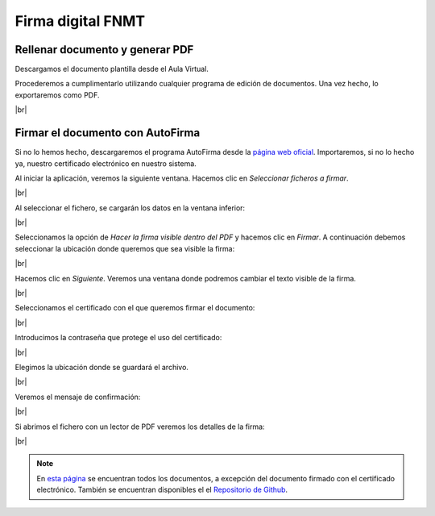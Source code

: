 ####################
Firma digital FNMT
####################

Rellenar documento y generar PDF
==================================

Descargamos el documento plantilla desde el Aula Virtual. 

Procederemos a cumplimentarlo utilizando cualquier programa de edición de documentos. Una vez hecho, lo exportaremos como PDF. 

.. image :: images/cript1.png
   :width: 500
   :align: center
   :alt: Imagen del documento en el programa Ofimático Microsft® Word®
|br|


Firmar el documento con AutoFirma
===================================

Si no lo hemos hecho, descargaremos el programa AutoFirma desde la `página web oficial <https://firmaelectronica.gob.es/Home/Descargas.html>`_. Importaremos, si no lo hecho ya, nuestro certificado electrónico en nuestro sistema. 

Al iniciar la aplicación, veremos la siguiente ventana. Hacemos clic en *Seleccionar ficheros a firmar*.

.. image :: images/cript2.png
   :width: 500
   :align: center
   :alt: Ventana principal de AutoFirma
|br|

Al seleccionar el fichero, se cargarán los datos en la ventana inferior:

.. image :: images/cript3.png
   :width: 500
   :align: center
   :alt: Fichero seleccionado. 
|br|


Seleccionamos la opción de *Hacer la firma visible dentro del PDF* y hacemos clic en *Firmar*. A continuación debemos seleccionar la ubicación donde queremos que sea visible la firma:


.. image :: images/cript4.png
   :width: 500
   :align: center
   :alt: Seleccionar ubicación firma visible
|br|

Hacemos clic en *Siguiente*. Veremos una ventana donde podremos cambiar el texto visible de la firma. 

.. image :: images/cript5.png
   :width: 500
   :align: center
   :alt: Detalles de texto de firma.
|br|


Seleccionamos el certificado con el que queremos firmar el documento:

.. image :: images/cript6.png
   :width: 500
   :align: center
   :alt: Seleccionar documento
|br|

Introducimos la contraseña que protege el uso del certificado:

.. image :: images/cript7.png
   :width: 500
   :align: center
   :alt: introducir contraseña
|br|

Elegimos la ubicación donde se guardará el archivo.

.. image :: images/cript8.png
   :width: 500
   :align: center
   :alt: introducir contraseña
|br|

Veremos el mensaje de confirmación:

.. image :: images/cript9.png
   :width: 500
   :align: center
   :alt: introducir contraseña
|br|

Si abrimos el fichero con un lector de PDF veremos los detalles de la firma:

.. image :: images/cript10.png
   :width: 500
   :align: center
   :alt: Detalles del documento firmado
|br|

.. note::

    En `esta página <https://carpet4you.site/criptografia.html>`_ se encuentran todos los documentos, a excepción del documento firmado con el certificado electrónico. También se encuentran disponibles el el `Repositorio de Github <https://github.com/gonzaleztroyano/ASIR2-SYAD-P1/tree/main/public/criptografia>`_.


.. |br| raw:: html

   <br />
